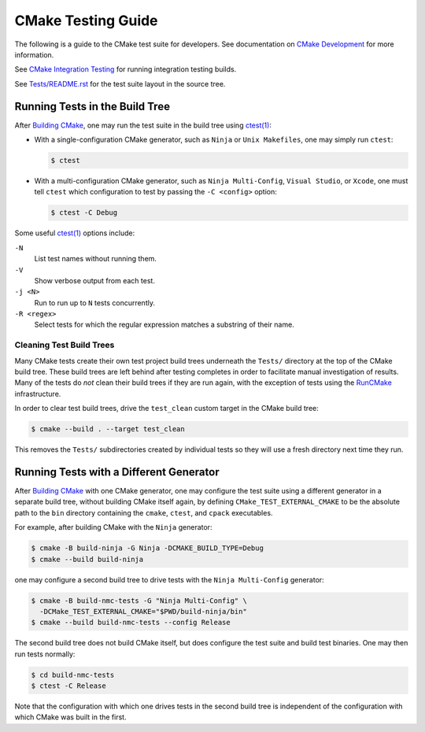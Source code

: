 CMake Testing Guide
*******************

The following is a guide to the CMake test suite for developers.
See documentation on `CMake Development`_ for more information.

See `CMake Integration Testing`_ for running integration testing builds.

See `Tests/README.rst`_ for the test suite layout in the source tree.

.. _`CMake Development`: README.rst
.. _`CMake Integration Testing`: integration-testing.rst
.. _`Tests/README.rst`: ../../Tests/README.rst

Running Tests in the Build Tree
===============================

After `Building CMake`_, one may run the test suite in the build tree
using `ctest(1)`_:

* With a single-configuration CMake generator, such as ``Ninja``
  or ``Unix Makefiles``, one may simply run ``ctest``:

  .. code-block:: console

    $ ctest

* With a multi-configuration CMake generator, such as
  ``Ninja Multi-Config``, ``Visual Studio``, or ``Xcode``,
  one must tell ``ctest`` which configuration to test
  by passing the ``-C <config>`` option:

  .. code-block:: console

    $ ctest -C Debug

Some useful `ctest(1)`_ options include:

``-N``
  List test names without running them.

``-V``
  Show verbose output from each test.

``-j <N>``
  Run to run up to ``N`` tests concurrently.

``-R <regex>``
  Select tests for which the regular expression matches a substring
  of their name.

Cleaning Test Build Trees
-------------------------

Many CMake tests create their own test project build trees underneath
the ``Tests/`` directory at the top of the CMake build tree.  These
build trees are left behind after testing completes in order to
facilitate manual investigation of results.  Many of the tests do *not*
clean their build trees if they are run again, with the exception of
tests using the `RunCMake`_ infrastructure.

In order to clear test build trees, drive the ``test_clean`` custom target
in the CMake build tree:

.. code-block:: console

  $ cmake --build . --target test_clean

This removes the ``Tests/`` subdirectories created by individual tests
so they will use a fresh directory next time they run.

.. _`Building CMake`: ../../README.rst#building-cmake
.. _`ctest(1)`: https://cmake.org/cmake/help/latest/manual/ctest.1.html
.. _`RunCMake`: ../../Tests/RunCMake/README.rst

Running Tests with a Different Generator
========================================

After `Building CMake`_ with one CMake generator, one may configure the
test suite using a different generator in a separate build tree, without
building CMake itself again, by defining ``CMake_TEST_EXTERNAL_CMAKE``
to be the absolute path to the ``bin`` directory containing the ``cmake``,
``ctest``, and ``cpack`` executables.

For example, after building CMake with the ``Ninja`` generator:

.. code-block:: console

  $ cmake -B build-ninja -G Ninja -DCMAKE_BUILD_TYPE=Debug
  $ cmake --build build-ninja

one may configure a second build tree to drive tests with the
``Ninja Multi-Config`` generator:

.. code-block:: console

  $ cmake -B build-nmc-tests -G "Ninja Multi-Config" \
    -DCMake_TEST_EXTERNAL_CMAKE="$PWD/build-ninja/bin"
  $ cmake --build build-nmc-tests --config Release

The second build tree does not build CMake itself, but does configure
the test suite and build test binaries.  One may then run tests normally:

.. code-block:: console

  $ cd build-nmc-tests
  $ ctest -C Release

Note that the configuration with which one drives tests in the second
build tree is independent of the configuration with which CMake was
built in the first.
